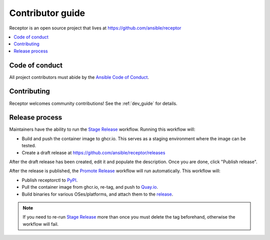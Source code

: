 ******************
Contributor guide
******************

Receptor is an open source project that lives at https://github.com/ansible/receptor

.. contents::
   :local:

Code of conduct
================

All project contributors must abide by the `Ansible Code of Conduct <https://docs.ansible.com/ansible/latest/community/code_of_conduct.html>`_.

Contributing
=============

Receptor welcomes community contributions!  See the :ref:`dev_guide` for details.

Release process
===============

Maintainers have the ability to run the `Stage Release`_ workflow. Running this workflow will:

- Build and push the container image to ghcr.io. This serves as a staging environment where the image can be tested.
- Create a draft release at `<https://github.com/ansible/receptor/releases>`_

After the draft release has been created, edit it and populate the description. Once you are done, click "Publish release".

After the release is published, the `Promote Release <https://github.com/ansible/receptor/actions/workflows/promote.yml>`_ workflow will run automatically. This workflow will:

- Publish receptorctl to `PyPI <https://pypi.org/project/receptorctl/>`_.
- Pull the container image from ghcr.io, re-tag, and push to `Quay.io <https://quay.io/repository/ansible/receptor>`_.
- Build binaries for various OSes/platforms, and attach them to the `release <https://github.com/ansible/receptor/releases>`_.

.. note::
  If you need to re-run `Stage Release`_ more than once you must delete the tag beforehand, otherwise the workflow will fail.

.. _Stage Release: https://github.com/ansible/receptor/actions/workflows/stage.yml

